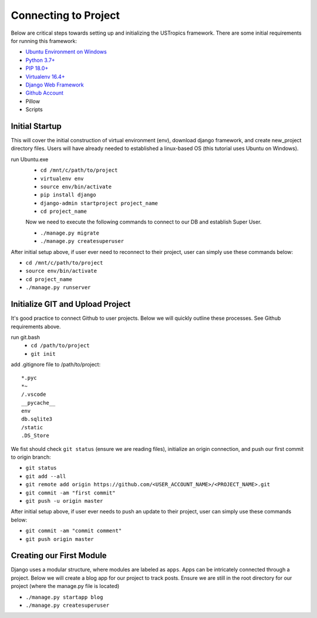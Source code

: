 ######################
Connecting to Project
######################

Below are critical steps towards setting up and initializing the USTropics framework. There are some initial requirements for running this framework:

* `Ubuntu Environment on Windows
  <https://www.microsoft.com/en-us/p/ubuntu/9nblggh4msv6?activetab=pivot:overviewtab>`_

* `Python 3.7+
  <http://docs.django-cms.org/en/latest/#software-version-requirements-and-release-notes>`_

* `PIP 18.0+
  <https://pip.pypa.io/en/stable/>`_

* `Virtualenv 16.4+
  <https://pypi.org/project/virtualenv/>`_

* `Django Web Framework
  <https://www.djangoproject.com/>`_

* `Github Account
  <https://github.com/>`_

* Pillow

* Scripts

****************
Initial Startup
****************

This will cover the initial construction of virtual environment (env), download django framework, and create new_project directory files. Users will have already needed to
established a linux-based OS (this tutorial uses Ubuntu on Windows).


run Ubuntu.exe
  * ``cd /mnt/c/path/to/project``
  * ``virtualenv env``
  * ``source env/bin/activate``
  * ``pip install django``
  * ``django-admin startproject project_name``
  * ``cd project_name``

  Now we need to execute the following commands to connect to our DB and establish
  Super User.

  * ``./manage.py migrate``
  * ``./manage.py createsuperuser``

After initial setup above, if user ever need to reconnect to their project, user can simply use these commands below:

* ``cd /mnt/c/path/to/project``
* ``source env/bin/activate``
* ``cd project_name``
* ``./manage.py runserver``


**********************************
Initialize GIT and Upload Project
**********************************

It's good practice to connect Github to user projects. Below we will quickly outline these processes. See Github requirements above.

run git.bash
  * ``cd /path/to/project``
  * ``git init``

add .gitignore file to /path/to/project::

  *.pyc
  *~
  /.vscode
  __pycache__
  env
  db.sqlite3
  /static
  .DS_Store

We fist should check ``git status`` (ensure we are reading files), initialize an origin connection, and push our first commit to origin branch:

* ``git status``
* ``git add --all``
* ``git remote add origin https://github.com/<USER_ACCOUNT_NAME>/<PROJECT_NAME>.git``
* ``git commit -am "first commit"``
* ``git push -u origin master``

After initial setup above, if user ever needs to push an update to their project, user can simply use these commands below:

* ``git commit -am "commit comment"``
* ``git push origin master``

*************************
Creating our First Module
*************************

Django uses a modular structure, where modules are labeled as ``apps``. Apps can be intricately connected through a project. Below we will create
a blog app for our project to track posts. Ensure we are still in the root directory for our project (where the manage.py file is located)

* ``./manage.py startapp blog``
* ``./manage.py createsuperuser``
